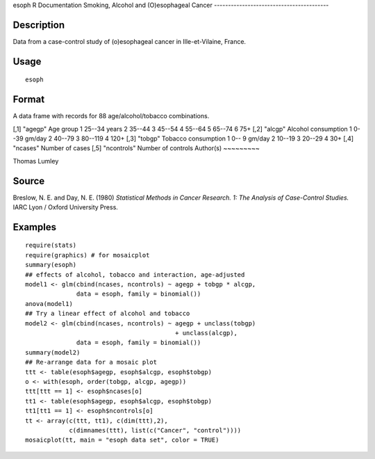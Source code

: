 esoph
R Documentation
Smoking, Alcohol and (O)esophageal Cancer
-----------------------------------------

Description
~~~~~~~~~~~

Data from a case-control study of (o)esophageal cancer in
Ille-et-Vilaine, France.

Usage
~~~~~

::

    esoph

Format
~~~~~~

A data frame with records for 88 age/alcohol/tobacco combinations.

[,1]
"agegp"
Age group
1 25--34 years
2 35--44
3 45--54
4 55--64
5 65--74
6 75+
[,2]
"alcgp"
Alcohol consumption
1 0--39 gm/day
2 40--79
3 80--119
4 120+
[,3]
"tobgp"
Tobacco consumption
1 0-- 9 gm/day
2 10--19
3 20--29
4 30+
[,4]
"ncases"
Number of cases
[,5]
"ncontrols"
Number of controls
Author(s)
~~~~~~~~~

Thomas Lumley

Source
~~~~~~

Breslow, N. E. and Day, N. E. (1980)
*Statistical Methods in Cancer Research. 1: The Analysis of Case-Control Studies.*
IARC Lyon / Oxford University Press.

Examples
~~~~~~~~

::

    require(stats)
    require(graphics) # for mosaicplot
    summary(esoph)
    ## effects of alcohol, tobacco and interaction, age-adjusted
    model1 <- glm(cbind(ncases, ncontrols) ~ agegp + tobgp * alcgp,
                  data = esoph, family = binomial())
    anova(model1)
    ## Try a linear effect of alcohol and tobacco
    model2 <- glm(cbind(ncases, ncontrols) ~ agegp + unclass(tobgp)
                                             + unclass(alcgp),
                  data = esoph, family = binomial())
    summary(model2)
    ## Re-arrange data for a mosaic plot
    ttt <- table(esoph$agegp, esoph$alcgp, esoph$tobgp)
    o <- with(esoph, order(tobgp, alcgp, agegp))
    ttt[ttt == 1] <- esoph$ncases[o]
    tt1 <- table(esoph$agegp, esoph$alcgp, esoph$tobgp)
    tt1[tt1 == 1] <- esoph$ncontrols[o]
    tt <- array(c(ttt, tt1), c(dim(ttt),2),
                c(dimnames(ttt), list(c("Cancer", "control"))))
    mosaicplot(tt, main = "esoph data set", color = TRUE)



